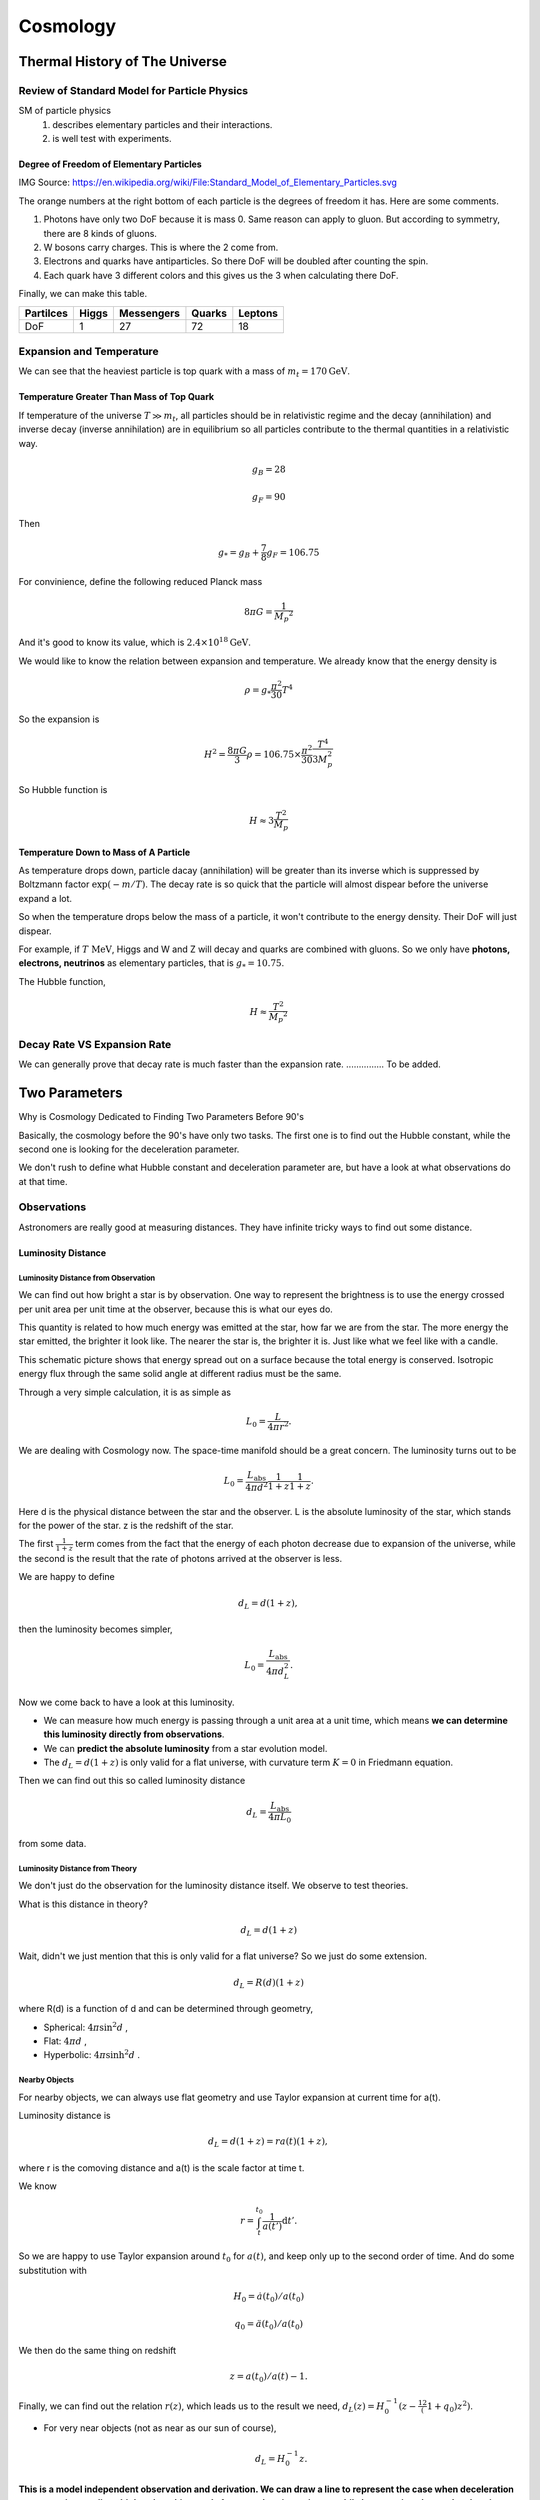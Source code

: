 ************
Cosmology
************

.. .. sectnum::
      :start: 7



=================================
Thermal History of The Universe
=================================




Review of Standard Model for Particle Physics
---------------------------------------------

SM of particle physics
   1. describes elementary particles and their interactions.
   2. is well test with experiments.


Degree of Freedom of Elementary Particles
"""""""""""""""""""""""""""""""""""""""""""""

.. image:: assets/cosmology/Standard_Model_of_Elementary_Particles.png
   :width: 100%

IMG Source: https://en.wikipedia.org/wiki/File:Standard_Model_of_Elementary_Particles.svg

The orange numbers at the right bottom of each particle is the degrees of freedom it has. Here are some comments.

1. Photons have only two DoF because it is mass 0. Same reason can apply to gluon. But according to symmetry, there are 8 kinds of gluons.
2. W bosons carry charges. This is where the 2 come from.
3. Electrons and quarks have antiparticles. So there DoF will be doubled after counting the spin.
4. Each quark have 3 different colors and this gives us the 3 when calculating there DoF.

Finally, we can make this table.

+------------+------------+------------+-----------+-----------+
| Partilces  | Higgs      | Messengers | Quarks    | Leptons   |
+============+============+============+===========+===========+
|    DoF     |     1      |     27     |    72     |     18    |
+------------+------------+------------+-----------+-----------+



Expansion and Temperature
----------------------------------

We can see that the heaviest particle is top quark with a mass of :math:`m_t = 170 \mathrm{GeV}`.



Temperature Greater Than Mass of Top Quark
""""""""""""""""""""""""""""""""""""""""""""

If temperature of the universe :math:`T \gg m_t`, all particles should be in relativistic regime and the decay (annihilation) and inverse decay (inverse annihilation) are in equilibrium so all particles contribute to the thermal quantities in a relativistic way.

.. math::
   g_B = 28

   g_F = 90

Then

.. math::
   g _ * = g_B + \frac{7}{8} g _ F = 106.75

For convinience, define the following reduced Planck mass

.. math::
   8\pi G = \frac{1}{M _ p ^2}

And it's good to know its value, which is :math:`2.4\times 10^{18} \mathrm{GeV}`.

We would like to know the relation between expansion and temperature. We already know that the energy density is

.. math::
   \rho = g _ * \frac{\pi^2}{30} T^4

So the expansion is

.. math::
   H^2 = \frac{8\pi G}{3}\rho = 106.75 \times \frac{\pi^2}{30} \frac{T^4}{3 M_p^2}

So Hubble function is

.. math::
   H \approx 3 \frac{T^2}{M_p}



Temperature Down to Mass of A Particle
""""""""""""""""""""""""""""""""""""""""

As temperature drops down, particle dacay (annihilation) will be greater than its inverse which is suppressed by Boltzmann factor :math:`\exp (-m/T)`. The decay rate is so quick that the particle will almost dispear before the universe expand a lot.

So when the temperature drops below the mass of a particle, it won't contribute to the energy density. Their DoF will just dispear.

For example, if :math:`T~\mathrm{MeV}`, Higgs and W and Z will decay and quarks are combined with gluons. So we only have **photons, electrons, neutrinos** as elementary particles, that is :math:`g_* = 10.75`.

The Hubble function,

.. math::
   H \approx \frac{T^2}{M _ p ^2}



Decay Rate VS Expansion Rate
------------------------------------

We can generally prove that decay rate is much faster than the expansion rate. ............... To be added.







======================
Two Parameters
======================


Why is Cosmology Dedicated to Finding Two Parameters Before 90's


Basically, the cosmology before the 90's have only two tasks. The first one is to find out the Hubble constant, while the second one is looking for the deceleration parameter.

We don't rush to define what Hubble constant and deceleration parameter are, but have a look at what observations do at that time.



Observations
---------------


Astronomers are really good at measuring distances. They have infinite tricky ways to find out some distance.


Luminosity Distance
"""""""""""""""""""""

Luminosity Distance from Observation
^^^^^^^^^^^^^^^^^^^^^^^^^^^^^^^^^^^^^^^^^^^

We can find out how bright a star is by observation. One way to represent the brightness is to use the energy crossed per unit area per unit time at the observer, because this is what our eyes do.

This quantity is related to how much energy was emitted at the star, how far we are from the star. The more energy the star emitted, the brighter it look like. The nearer the star is, the brighter it is. Just like what we feel like with a candle.

This schematic picture shows that energy spread out on a surface because the total energy is conserved. Isotropic energy flux through the same solid angle at different radius must be the same.

.. image:: assets/cosmology/InverseSquareLaw.png
   :alt: From Wikipedia: Inverse equare law, CC.
   :align: center


Through a very simple calculation, it is as simple as

.. math::
    L_0 = \frac{ L }{ 4\pi r^2 } .

We are dealing with Cosmology now. The space-time manifold should be a great concern. The luminosity turns out to be

.. math::
   L_0 = \frac{L_\mathrm{abs} }{4\pi d^2} \frac{1}{1+z} \frac{1}{1+z} .

Here d is the physical distance between the star and the observer. L is the absolute luminosity of the star, which stands for the power of the star. z is the redshift of the star.

The first :math:`\frac{1}{1+z}` term comes from the fact that the energy of each photon decrease due to expansion of the universe, while the second is the result that the rate of photons arrived at the observer is less.

We are happy to define

.. math::
   d_L = d (1+z) ,

then the luminosity becomes simpler,

.. math::
   L_0 = \frac{L_{\mathrm {abs}}}{4\pi d_L^2} .


Now we come back to have a look at this luminosity.

* We can measure how much energy is passing through a unit area at a unit time, which means **we can determine this luminosity directly from observations**.
* We can **predict the absolute luminosity** from a star evolution model.
* The :math:`d_L = d (1+z)` is only valid for a flat universe, with curvature term :math:`K=0` in Friedmann equation.

Then we can find out this so called luminosity distance

.. math::
   d_L = \frac{  L_{\mathrm {abs}} }{ 4\pi L_0 }

from some data.

Luminosity Distance from Theory
^^^^^^^^^^^^^^^^^^^^^^^^^^^^^^^^^^^^^


We don't just do the observation for the luminosity distance itself.
We observe to test theories.

What is this distance in theory?

.. math::
   d_L = d (1+z)

Wait, didn't we just mention that this is only valid for a flat universe? So we just do some extension.

.. math::
   d_L = R(d) (1+z)

where R(d) is a function of d and can be determined through geometry,

* Spherical: :math:`4\pi \sin^2 d` ,
* Flat: :math:`4\pi d` ,
* Hyperbolic: :math:`4\pi \sinh^2 d` .


Nearby Objects
^^^^^^^^^^^^^^^^^^^^

For nearby objects, we can always use flat geometry and use Taylor expansion at current time for a(t).

Luminosity distance is

.. math::
   d_L = d (1+z) = r a(t) (1+z) ,

where r is the comoving distance and a(t) is the scale factor at time t.

We know

.. math::
   r = \int_t^{t_0} \frac{1}{a(t')} \mathrm d t' .

So we are happy to use Taylor expansion around :math:`t_0` for :math:`a(t)`, and keep only up to the second order of time. And do some substitution with

.. math::

   H_0 = \dot a(t_0)/a(t_0)

   q_0=\ddot a (t_0) / a(t_0)

We then do the same thing on redshift

.. math::
   z=a(t_0)/a(t) - 1 .

Finally, we can find out the relation :math:`r(z)`, which leads us to the result we need, :math:`d_L(z) = H_0^{-1} (z - \frac12 (1+q_0) z^2)`.

* For very near objects (not as near as our sun of course),

  .. math::
     d_L = H_0^{-1}z .



**This is a model independent observation and derivation. We can draw a line to represent the case when deceleration parameter is zero, lines higher than this stands for a accelerating universe while lower region show a decelerating universe.**

.. image:: assets/cosmology/LuminosityDistanceVSRedshift.png
   :alt: Luminosity Distance VS Redshift

We can show that for a vacuum energy dominated universe, the line would go up and for a matter dominated universe, it would below the zero deceleration line.



Comment
^^^^^^^^^^

In this model independent method, the only two parameters occur are Hubble constant :math:`H_0` and deceleration parameter :math:`q_0` .



Angular Diameter Distance
"""""""""""""""""""""""""""


Observation
^^^^^^^^^^^^^


Angular diameter distance is really useful if we have some standard ruler. Now assume we have a ruler d, we can find out the angle between the two ends of the ruler, by some kind of measurement.

.. image:: assets/cosmology/AngularDiaFormula.jpg
   :alt: Angular Diameter Diatance

At the same time, we can use magic of math

.. math::
   \theta = d/D .

Now as we already find out what :math:`\theta` is by a measurement, and we said about the d is a standard ruler, which means we know the length of it very well. Then we can find out the distance :math:`D`, which is the distance between us and the standard ruler.


Theory
^^^^^^^^

We can find out this kind of distance, which we will denote it as :math:`d_A` from now on. What is it for?

A angular diameter distance is the physical distance between us and the standard ruler,

.. math::
   d_A = a(t)r .

We can use the same trick we used in luminosity distance calculations, and it is easy to find that

.. math::
   d_A = H_0^{-1} (z - \frac{1}{2} (3 + q_0)z^2 ) .

Again, the observation is related to only two parameters, Hubble constant :math:`H_0` and deceleration parameter :math:`q_0`.



Standard Rulers
^^^^^^^^^^^^^^^^^

It is hard to imagine that we really have some standard rulers. In fact, we do. They are

* `Baryon Acoustic Oscillation <https://en.wikipedia.org/wiki/Baryon_acoustic_oscillations>`_
* Sound Horizon at Recombination


Galaxy Number Count
""""""""""""""""""""""

Now we can see anything that is only (simply) related to physical or comoving distance can be determined by this trick. The result is that only two cosmological parameters would come in our equation as long as we keep only upper to order two of redshift.

Here another example is the galaxy number count.

.. math::
   \frac{\mathrm d N_g}{\mathrm d z \mathrm d\Omega} = z^2 \frac{n_0}{H_0^3}  (1-2(1+q_0) z) .
